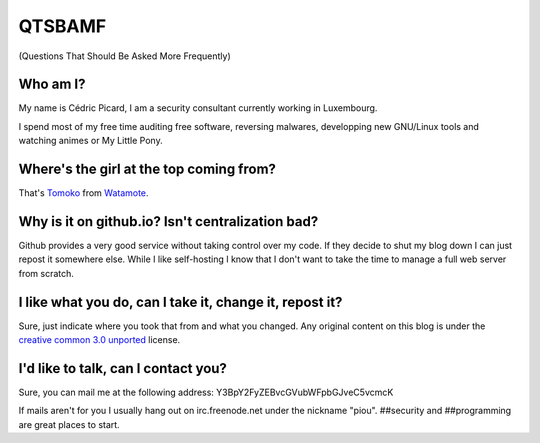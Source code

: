 =======
QTSBAMF
=======

(Questions That Should Be Asked More Frequently)

Who am I?
=========

My name is Cédric Picard, I am a security consultant currently working in
Luxembourg.

I spend most of my free time auditing free software, reversing malwares,
developping new GNU/Linux tools and watching animes or My Little Pony.

Where's the girl at the top coming from?
========================================

That's Tomoko_ from Watamote_.

.. _Tomoko: http://watamote.wikia.com/wiki/Tomoko_Kuroki

.. _Watamote: https://en.wikipedia.org/wiki/No_Matter_How_I_Look_at_It,_It%27s_You_Guys%27_Fault_I%27m_Not_Popular!

Why is it on github.io? Isn't centralization bad?
=================================================

Github provides a very good service without taking control over my code. If
they decide to shut my blog down I can just repost it somewhere else. While I
like self-hosting I know that I don't want to take the time to manage a full
web server from scratch.

I like what you do, can I take it, change it, repost it?
========================================================

Sure, just indicate where you took that from and what you changed. Any
original content on this blog is under the `creative common 3.0 unported
<https://creativecommons.org/licenses/by/3.0/>`_ license.

I'd like to talk, can I contact you?
====================================

Sure, you can mail me at the following address:
Y3BpY2FyZEBvcGVubWFpbGJveC5vcmcK

If mails aren't for you I usually hang out on irc.freenode.net under the
nickname "piou". ##security and ##programming are great places to start.
